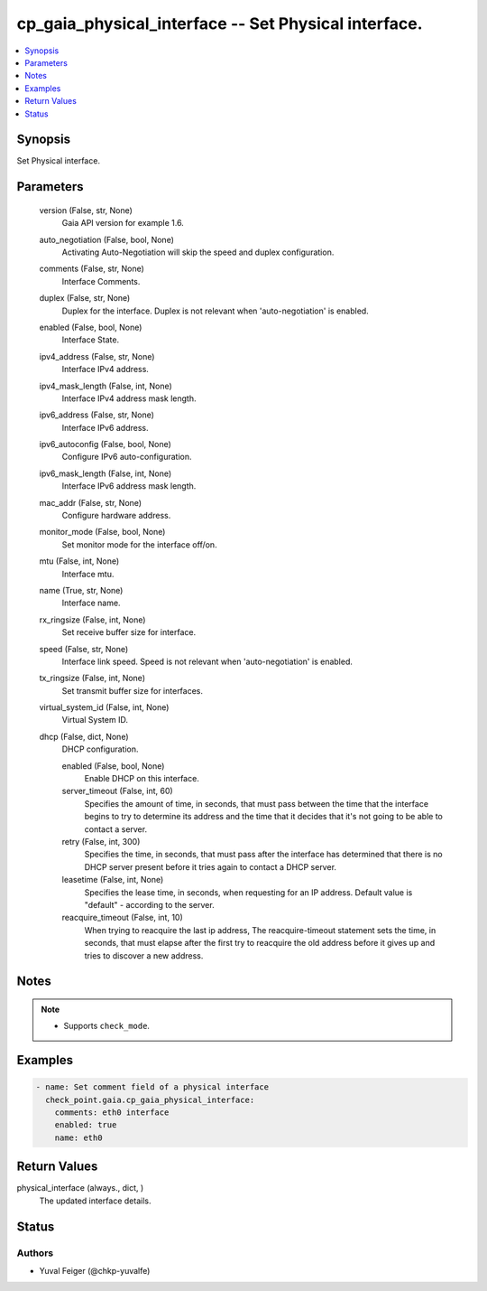 .. _cp_gaia_physical_interface_module:


cp_gaia_physical_interface -- Set Physical interface.
=====================================================

.. contents::
   :local:
   :depth: 1


Synopsis
--------

Set Physical interface.






Parameters
----------

  version (False, str, None)
    Gaia API version for example 1.6.


  auto_negotiation (False, bool, None)
    Activating Auto-Negotiation will skip the speed and duplex configuration.


  comments (False, str, None)
    Interface Comments.


  duplex (False, str, None)
    Duplex for the interface. Duplex is not relevant when 'auto-negotiation' is enabled.


  enabled (False, bool, None)
    Interface State.


  ipv4_address (False, str, None)
    Interface IPv4 address.


  ipv4_mask_length (False, int, None)
    Interface IPv4 address mask length.


  ipv6_address (False, str, None)
    Interface IPv6 address.


  ipv6_autoconfig (False, bool, None)
    Configure IPv6 auto-configuration.


  ipv6_mask_length (False, int, None)
    Interface IPv6 address mask length.


  mac_addr (False, str, None)
    Configure hardware address.


  monitor_mode (False, bool, None)
    Set monitor mode for the interface off/on.


  mtu (False, int, None)
    Interface mtu.


  name (True, str, None)
    Interface name.


  rx_ringsize (False, int, None)
    Set receive buffer size for interface.


  speed (False, str, None)
    Interface link speed. Speed is not relevant when 'auto-negotiation' is enabled.


  tx_ringsize (False, int, None)
    Set transmit buffer size for interfaces.


  virtual_system_id (False, int, None)
    Virtual System ID.


  dhcp (False, dict, None)
    DHCP configuration.


    enabled (False, bool, None)
      Enable DHCP on this interface.


    server_timeout (False, int, 60)
      Specifies the amount of time, in seconds, that must pass between the time that the interface begins to try to determine its address and the time that it decides that it's not going to be able to contact a server.


    retry (False, int, 300)
      Specifies the time, in seconds, that must pass after the interface has determined that there is no DHCP server present before it tries again to contact a DHCP server.


    leasetime (False, int, None)
      Specifies the lease time, in seconds, when requesting for an IP address. Default value is "default" - according to the server.


    reacquire_timeout (False, int, 10)
      When trying to reacquire the last ip address, The reacquire-timeout statement sets the time, in seconds, that must elapse after the first try to reacquire the old address before it gives up and tries to discover a new address.






Notes
-----

.. note::
   - Supports \ :literal:`check\_mode`\ .




Examples
--------

.. code-block:: yaml+jinja

    
    - name: Set comment field of a physical interface
      check_point.gaia.cp_gaia_physical_interface:
        comments: eth0 interface
        enabled: true
        name: eth0




Return Values
-------------

physical_interface (always., dict, )
  The updated interface details.





Status
------





Authors
~~~~~~~

- Yuval Feiger (@chkp-yuvalfe)

